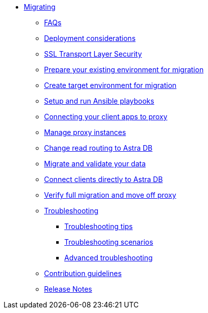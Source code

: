 * xref:migration-introduction.adoc[Migrating]
** xref:migration-faqs.adoc[FAQs]
** xref:migration-infrastructure.adoc[Deployment considerations]
** xref:migration-tls.adoc[SSL Transport Layer Security]
** xref:migration-prepare-environment.adoc[Prepare your existing environment for migration]
** xref:migration-create-target.adoc[Create target environment for migration]
** xref:migration-run-ansible-playbooks.adoc[Setup and run Ansible playbooks]
** xref:migration-connect-clients-to-proxy.adoc[Connecting your client apps to proxy]
** xref:migration-manage-proxy-instances.adoc[Manage proxy instances]
** xref:migration-change-read-routing.adoc[Change read routing to Astra DB]
** xref:migration-validate-data.adoc[Migrate and validate your data]
** xref:migration-connect-apps.adoc[Connect clients directly to Astra DB]
** xref:migration-verifications.adoc[Verify full migration and move off proxy]
** xref:migration-troubleshooting.adoc[Troubleshooting]
*** xref:migration-troubleshooting-tips.adoc[Troubleshooting tips]
*** xref:migration-troubleshooting-scenarios.adoc[Troubleshooting scenarios]
*** xref:migration-troubleshooting-advanced.adoc[Advanced troubleshooting]
** xref:migration-contributions.adoc[Contribution guidelines]
** xref:migration-release-notes.adoc[Release Notes]
